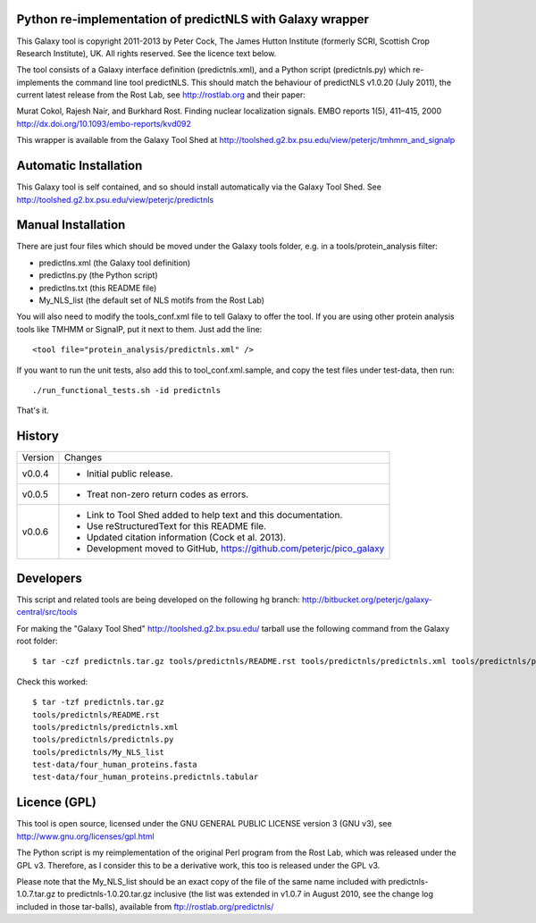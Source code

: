 Python re-implementation of predictNLS with Galaxy wrapper
==========================================================

This Galaxy tool is copyright 2011-2013 by Peter Cock, The James Hutton Institute
(formerly SCRI, Scottish Crop Research Institute), UK. All rights reserved.
See the licence text below.

The tool consists of a Galaxy interface definition (predictnls.xml), and a Python
script (predictnls.py) which re-implements the command line tool predictNLS. This
should match the behaviour of predictNLS v1.0.20 (July 2011), the current latest
release from the Rost Lab, see http://rostlab.org and their paper:

Murat Cokol, Rajesh Nair, and Burkhard Rost.
Finding nuclear localization signals.
EMBO reports 1(5), 411–415, 2000
http://dx.doi.org/10.1093/embo-reports/kvd092

This wrapper is available from the Galaxy Tool Shed at
http://toolshed.g2.bx.psu.edu/view/peterjc/tmhmm_and_signalp


Automatic Installation
======================

This Galaxy tool is self contained, and so should install automatically via the
Galaxy Tool Shed. See http://toolshed.g2.bx.psu.edu/view/peterjc/predictnls


Manual Installation
===================

There are just four files which should be moved under the Galaxy tools folder,
e.g. in a tools/protein_analysis filter:

* predictlns.xml (the Galaxy tool definition)
* predictlns.py (the Python script)
* predictlns.txt (this README file)
* My_NLS_list (the default set of NLS motifs from the Rost Lab)

You will also need to modify the tools_conf.xml file to tell Galaxy to offer the
tool. If you are using other protein analysis tools like TMHMM or SignalP, put
it next to them. Just add the line::

  <tool file="protein_analysis/predictnls.xml" />

If you want to run the unit tests, also add this to tool_conf.xml.sample, and
copy the test files under test-data, then run::

    ./run_functional_tests.sh -id predictnls

That's it.


History
=======

======= ======================================================================
Version Changes
------- ----------------------------------------------------------------------
v0.0.4  - Initial public release.
v0.0.5  - Treat non-zero return codes as errors.
v0.0.6  - Link to Tool Shed added to help text and this documentation.
        - Use reStructuredText for this README file.
        - Updated citation information (Cock et al. 2013).
        - Development moved to GitHub, https://github.com/peterjc/pico_galaxy
======= ======================================================================


Developers
==========

This script and related tools are being developed on the following hg branch:
http://bitbucket.org/peterjc/galaxy-central/src/tools

For making the "Galaxy Tool Shed" http://toolshed.g2.bx.psu.edu/ tarball use
the following command from the Galaxy root folder::

    $ tar -czf predictnls.tar.gz tools/predictnls/README.rst tools/predictnls/predictnls.xml tools/predictnls/predictnls.py tools/predictnls/My_NLS_list test-data/four_human_proteins.fasta test-data/four_human_proteins.predictnls.tabular

Check this worked::

    $ tar -tzf predictnls.tar.gz
    tools/predictnls/README.rst
    tools/predictnls/predictnls.xml
    tools/predictnls/predictnls.py
    tools/predictnls/My_NLS_list
    test-data/four_human_proteins.fasta
    test-data/four_human_proteins.predictnls.tabular


Licence (GPL)
=============

This tool is open source, licensed under the GNU GENERAL PUBLIC LICENSE
version 3 (GNU v3), see http://www.gnu.org/licenses/gpl.html

The Python script is my reimplementation of the original Perl program from
the Rost Lab, which was released under the GPL v3. Therefore, as I consider
this to be a derivative work, this too is released under the GPL v3.

Please note that the My_NLS_list should be an exact copy of the file of the
same name included with predictnls-1.0.7.tar.gz to predictnls-1.0.20.tar.gz
inclusive (the list was extended in v1.0.7 in August 2010, see the change log
included in those tar-balls), available from ftp://rostlab.org/predictnls/
